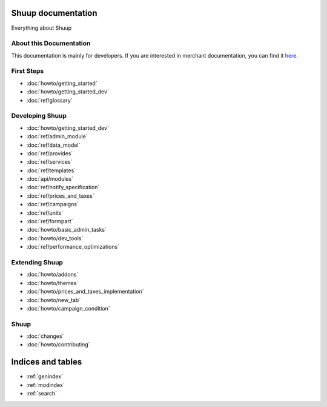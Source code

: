 Shuup documentation
===================

Everything about Shuup

About this Documentation
------------------------

This documentation is mainly for developers. If you are
interested in merchant documentation, you can find it
`here <http://shuup-guide.readthedocs.io/en/latest/>`_.


First Steps
-----------

* :doc:`howto/getting_started`
* :doc:`howto/getting_started_dev`
* :doc:`ref/glossary`


Developing Shuup
----------------

* :doc:`howto/getting_started_dev`
* :doc:`ref/admin_module`
* :doc:`ref/data_model`
* :doc:`ref/provides`
* :doc:`ref/services`
* :doc:`ref/templates`
* :doc:`api/modules`
* :doc:`ref/notify_specification`
* :doc:`ref/prices_and_taxes`
* :doc:`ref/campaigns`
* :doc:`ref/units`
* :doc:`ref/formpart`
* :doc:`howto/basic_admin_tasks`
* :doc:`howto/dev_tools`
* :doc:`ref/performance_optimizations`


Extending Shuup
---------------

* :doc:`howto/addons`
* :doc:`howto/themes`
* :doc:`howto/prices_and_taxes_implementation`
* :doc:`howto/new_tab`
* :doc:`howto/campaign_condition`



Shuup
-----
* :doc:`changes`
* :doc:`howto/contributing`


Indices and tables
==================

* :ref:`genindex`
* :ref:`modindex`
* :ref:`search`
